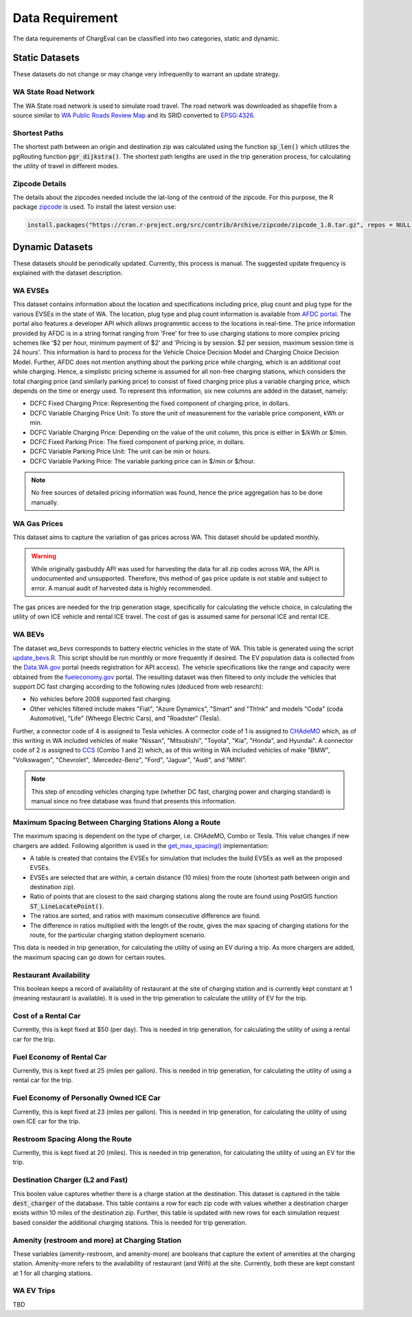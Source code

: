 .. _data_needed:

================
Data Requirement
================

The data requirements of ChargEval can be classified into two categories, static and dynamic. 

.. (also cross-link these with the respective models, so each model should have a link to the dataset it uses. Maybe here mention all the models that this dataset is used in.) 

Static Datasets
===============

These datasets do not change or may change very infrequently to warrant an update strategy. 

WA State Road Network
---------------------
The WA State road network is used to simulate road travel. The road network was downloaded as shapefile from a source similar to `WA Public Roads Review Map`_ and its SRID converted to `EPSG:4326`_.

Shortest Paths
--------------
The shortest path between an origin and destination zip was calculated using the function :code:`sp_len()` which utilizes the pgRouting function :code:`pgr_dijkstra()`. The shortest path lengths are used in the trip generation process, for calculating the utility of travel in different modes. 

Zipcode Details
---------------
The details about the zipcodes needed include the lat-long of the centroid of the zipcode. For this purpose, the R package `zipcode`_ is used. To install the latest version use: 

.. code-block:: R

   install.packages("https://cran.r-project.org/src/contrib/Archive/zipcode/zipcode_1.0.tar.gz", repos = NULL, type="source")


.. (test and add link for script for zipcode). 




Dynamic Datasets
================

These datasets should be periodically updated. Currently, this process is manual. The suggested update frequency is explained with the dataset description. 

.. _wa-evses:

WA EVSEs
--------
This dataset contains information about the location and specifications including price, plug count and plug type for the various EVSEs in the state of WA. The location, plug type and plug count information is available from `AFDC portal`_. The portal also features a developer API which allows programmtic access to the locations in real-time. The price information provided by AFDC is in a string format ranging from 'Free' for free to use charging stations to more complex pricing schemes like '$2 per hour, minimum payment of $2' and 'Pricing is by session. $2 per session, maximum session time is 24 hours'. This information is hard to process for the Vehicle Choice Decision Model and Charging Choice Decision Model. Further, AFDC does not mention anything about the parking price while charging, which is an additional cost while charging. Hence, a simplistic pricing scheme is assumed for all non-free charging stations, which considers the total charging price (and similarly parking price) to consist of fixed charging price plus a variable charging price, which depends on the time or energy used. To represent this information, six new columns are added in the dataset, namely:

* DCFC Fixed Charging Price: Representing the fixed component of charging price, in dollars. 
* DCFC Variable Charging Price Unit: To store the unit of measurement for the variable price component, kWh or min. 
* DCFC Variable Charging Price: Depending on the value of the unit column, this price is either in $/kWh or $/min. 
* DCFC Fixed Parking Price: The fixed component of parking price, in dollars. 
* DCFC Variable Parking Price Unit: The unit can be min or hours. 
* DCFC Variable Parking Price: The variable parking price can in $/min or $/hour. 

.. note:: 
    No free sources of detailed pricing information was found, hence the price aggregation has to be done manually. 

WA Gas Prices 
-------------
This dataset aims to capture the variation of gas prices across WA. This dataset should be updated monthly. 

.. warning::
    While originally gasbuddy API was used for harvesting the data for all zip codes across WA, the API is undocumented and unsupported. Therefore, this method of gas price update is not stable and subject to error. A manual audit of harvested data is highly recommended. 

The gas prices are needed for the trip generation stage, specifically for calculating the vehicle choice, in calculating the utility of own ICE vehicle and rental ICE travel. The cost of gas is assumed same for personal ICE and rental ICE.

.. _wa-bevs:

WA BEVs
-------

The dataset *wa_bevs* corresponds to battery electric vehicles in the state of WA. This table is generated using the script `update_bevs.R`_. This script should be run monthly or more frequently if desired. The EV population data is collected from the `Data.WA.gov`_ portal (needs registration for API access). The vehicle specifications like the range and capacity were obtained from the  `fueleconomy.gov`_ portal. The resulting dataset was then filtered to only include the vehicles that support DC fast charging according to the following rules (deduced from web research): 

- No vehicles before 2008 supported fast charging. 
- Other vehicles filtered include makes "Fiat", "Azure Dynamics", "Smart" and "Th!nk" and models "Coda" (coda Automotive), "Life" (Wheego Electric Cars), and "Roadster" (Tesla). 

Further, a connector code of 4 is assigned to Tesla vehicles. A connector code of 1 is assigned to `CHAdeMO`_ which,  as of this writing in WA included vehicles of make "Nissan", "Mitsubishi", "Toyota", "Kia", "Honda", and Hyundai". A connector code of 2 is assigned to `CCS`_ (Combo 1 and 2) which, as of this writing in WA included vehicles of make "BMW", "Volkswagen", "Chevrolet", :Mercedez-Benz", "Ford", "Jaguar", "Audi", and "MINI". 

.. note::
    This step of encoding vehicles charging type (whether DC fast, charging power and charging standard) is manual since no free database was found that presents this information. 

Maximum Spacing Between Charging Stations Along a Route
-------------------------------------------------------

The maximum spacing is dependent on the type of charger, i.e. CHAdeMO, Combo or Tesla. This value changes if new chargers are added.  Following algorithm is used in the `get_max_spacing()`_ implementation: 

- A table is created that contains the EVSEs for simulation that includes the build EVSEs as well as the proposed EVSEs. 

- EVSEs are selected that are within, a certain distance (10 miles) from the route (shortest path between origin and destination zip).

- Ratio of points that are closest to the said charging stations along the route are found using PostGIS function :code:`ST_LineLocatePoint()`. 

- The ratios are sorted, and ratios with maximum consecutive difference are found. 

- The difference in ratios multiplied with the length of the route, gives the max spacing of charging stations for the route, for the particular charging station deployment scenario. 

This data is needed in trip generation, for calculating the utility of using an EV during a trip. As more chargers are added, the maximum spacing can go down for certain routes. 

Restaurant Availability
-----------------------

This boolean keeps a record of availability of restaurant at the site of charging station and is currently kept constant at 1 (meaning restaurant is available). It is used in the trip generation to calculate the utility of EV for the trip.

Cost of a Rental Car 
--------------------

Currently, this is kept fixed at $50 (per day). This is needed in trip generation, for calculating the utility of using a rental car for the trip. 

Fuel Economy of Rental Car
--------------------------

Currently, this is kept fixed at 25 (miles per gallon). This is needed in trip generation, for calculating the utility of using a rental car for the trip. 

Fuel Economy of Personally Owned ICE Car
----------------------------------------

Currently, this is kept fixed at 23 (miles per gallon). This is needed in trip generation, for calculating the utility of using own ICE car for the trip. 

Restroom Spacing Along the Route
--------------------------------

Currently, this is kept fixed at 20 (miles). This is needed in trip generation, for calculating the utility of using an EV for the trip. 

Destination Charger (L2 and Fast)
---------------------------------

This boolen value captures whether there is a charge station at the destination. This dataset is captured in the table :code:`dest_charger` of the database. This table contains a row for each zip code with values whether a destination charger exists within 10 miles of the destination zip. Further, this table is updated with new rows for each simulation request based consider the additional charging stations. This is needed for trip generation. 

Amenity (restroom and more) at Charging Station
-----------------------------------------------

These variables (amenity-restroom, and amenity-more) are booleans that capture the extent of amenities at the charging station. Amenity-more refers to the availability of restaurant (and Wifi) at the site. Currently, both these are kept constant at 1 for all charging stations. 

WA EV Trips
-----------

TBD




.. _WA Public Roads Review Map: https://wsdot.maps.arcgis.com/apps/Viewer/index.html?appid=e1d3bf7788c14584a816559c6ccf51e6
.. _EPSG:4326: https://spatialreference.org/ref/epsg/wgs-84/
.. _zipcode: https://CRAN.R-project.org/package=zipcode
.. _update_bevs.R: https://github.com/chintanp/wsdot_evse_update_states/tree/awspack/R/update_bevs.R
.. _Data.WA.gov: https://data.wa.gov/Demographics/Electric-Vehicle-Population-Map-by-ZIP-Code/bhmw-igtj
.. _fueleconomy.gov: https://www.fueleconomy.gov/feg/ws/index.shtml
.. _CHAdeMO: https://en.wikipedia.org/wiki/CHAdeMO
.. _CCS: https://en.wikipedia.org/wiki/Combined_Charging_System
.. _AFDC portal: https://afdc.energy.gov/fuels/electricity_locations.html#/find/nearest?fuel=ELEC
.. _get_max_spacing(): https://github.com/chintanp/wsdot_evse_update_states/blob/c2d4b2d8224dfd1996922ccd018ce7991889e2b1/R/generate_evtrip_scenarios.R#L528